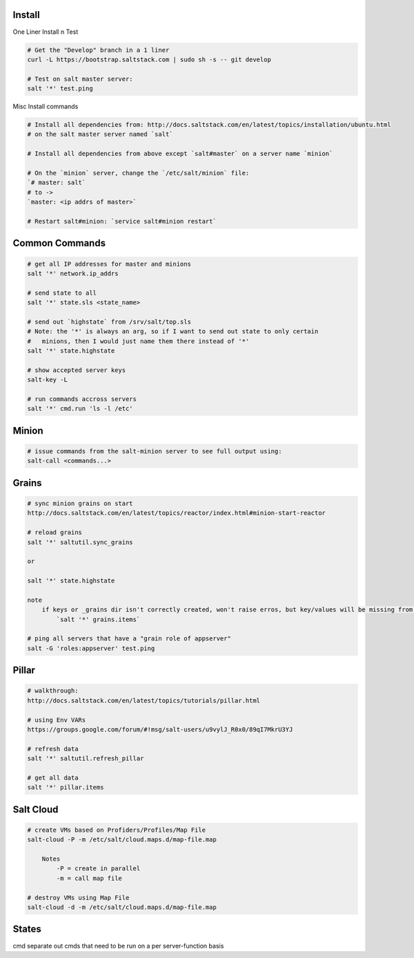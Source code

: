 Install
-------

One Liner Install n Test

.. code-block::

    # Get the "Develop" branch in a 1 liner
    curl -L https://bootstrap.saltstack.com | sudo sh -s -- git develop

    # Test on salt master server: 
    salt '*' test.ping

Misc Install commands

.. code-block::

    # Install all dependencies from: http://docs.saltstack.com/en/latest/topics/installation/ubuntu.html 
    # on the salt master server named `salt`

    # Install all dependencies from above except `salt#master` on a server name `minion`

    # On the `minion` server, change the `/etc/salt/minion` file:
    `# master: salt`
    # to ->
    `master: <ip addrs of master>`

    # Restart salt#minion: `service salt#minion restart`


Common Commands
---------------

.. code-block::

    # get all IP addresses for master and minions
    salt '*' network.ip_addrs

    # send state to all
    salt '*' state.sls <state_name>

    # send out `highstate` from /srv/salt/top.sls
    # Note: the '*' is always an arg, so if I want to send out state to only certain
    #   minions, then I would just name them there instead of '*'
    salt '*' state.highstate

    # show accepted server keys
    salt-key -L

    # run commands accross servers
    salt '*' cmd.run 'ls -l /etc'


Minion
------

.. code-block::

    # issue commands from the salt-minion server to see full output using:
    salt-call <commands...>


Grains
------ 

.. code-block::

    # sync minion grains on start
    http://docs.saltstack.com/en/latest/topics/reactor/index.html#minion-start-reactor

    # reload grains
    salt '*' saltutil.sync_grains

    or

    salt '*' state.highstate

    note
        if keys or _grains dir isn't correctly created, won't raise erros, but key/values will be missing from:
            `salt '*' grains.items`

    # ping all servers that have a "grain role of appserver"
    salt -G 'roles:appserver' test.ping


Pillar
------

.. code-block::

    # walkthrough:
    http://docs.saltstack.com/en/latest/topics/tutorials/pillar.html

    # using Env VARs
    https://groups.google.com/forum/#!msg/salt-users/u9vylJ_R0x0/89qI7MkrU3YJ

    # refresh data
    salt '*' saltutil.refresh_pillar

    # get all data
    salt '*' pillar.items


Salt Cloud
----------

.. code-block::

    # create VMs based on Profiders/Profiles/Map File
    salt-cloud -P -m /etc/salt/cloud.maps.d/map-file.map

        Notes
            -P = create in parallel
            -m = call map file

    # destroy VMs using Map File
    salt-cloud -d -m /etc/salt/cloud.maps.d/map-file.map


States
------
cmd separate out cmds that need to be run on a per server-function basis







